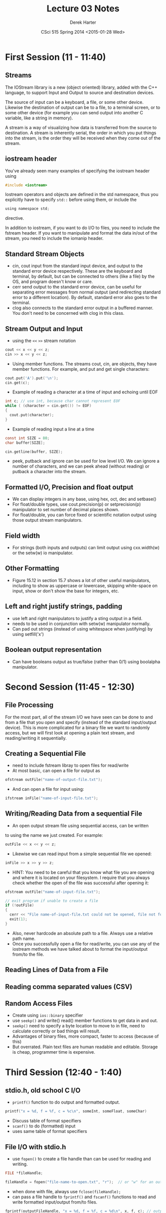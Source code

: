 #+TITLE:     Lecture 03 Notes
#+AUTHOR:    Derek Harter
#+EMAIL:     derek@harter.pro
#+DATE:      CSci 515 Spring 2014 <2015-01-28 Wed>
#+DESCRIPTION: Lecture 03 Notes.
#+OPTIONS:   H:4 num:t toc:nil
#+OPTIONS:   TeX:t LaTeX:t skip:nil d:nil todo:nil pri:nil tags:not-in-toc

* First Session (11 - 11:40)
** Streams
The IOStream library is a new (object oriented) library, added with the C++
language, to support Input and Output to source and destination devices.

The source of input can be a keyboard, a file, or some other device.  Likewise
the destination of output can be to a file, to a terminal screen, or to some
other device (for example you can send output into another C variable, like
a string in memory).

A stream is a way of visualizing how data is transferred from the source to 
destination.  A stream is inherently serial, the order in which you put things
into the stream, is the order they will be received when they come out of the
stream.

** iostream header
You've already seen many examples of specifying the iostream header using

#+begin_src c
#include <iostream>
#+end_src

Iostream operators and objects are defined in the std namespace, thus you
explicitly have to specify ~std::~ before using them, or include the

#+begin_src c
using namespace std;
#+end_src

directive.

In addition to iostream, if you want to do I/O to files, you need to include
the fstream header.  If you want to manipulate and format the data in/out of
the stream, you need to include the iomanip header.

** Standard Stream Objects

- cin, cout input from the standard input device, and output to the
  standard error device respectively.  These are the keyboard and
  terminal, by default, but can be connected to others (like a file)
  by the OS, and program doesn't know or care.
- cerr send output to the standard error device, can be useful for
  separating error messages from normal output (and redirecting
  standard error to a different location).  By default, standard error
  also goes to the terminal.
- clog also connects to the standard error output in a buffered
  manner.  You don't need to be concerned with clog in this class.

** Stream Output and Input

- using the ~<<~ ~>>~  stream notation
#+begin_src c
cout << x << y << z;
cin >> x << y << z;
#+end_src

- Using member functions.  The streams cout, cin, are objects, they have
  member functions.  For example, and put and get single characters:

#+begin_src c
cout.put('A').put('\n');
cin.get(c);
#+end_src

- Example of reading a character at a time of input and echoing until EOF

#+begin_src c
int c; // use int, because char cannot represent EOF
while ( (character = cin.get()) != EOF)
{
  cout.put(character);
}
#+end_src

- Example of reading input a line at a time 

#+begin_src c
const int SIZE = 80;
char buffer[SIZE];

cin.getline(buffer, SIZE);
#+end_src

- peek, putback and ignore can be used for low level I/O.  We can
  ignore a number of characters, and we can peek ahead (without
  reading) or putback a character into the stream.

** Formatted I/O, Precision and float output

- We can display integers in any base,  using hex, oct, dec and setbase()
- For float/double types, use cout.precision(p) or setprecision(p) 
  manipulator to set number of decimal places shown.
- For float/double, you can force fixed or scientific notation output
  using those output stream manipulators.

** Field width

- For strings (both inputs and outputs) can limit output using
  cxx.width(w) or the setw(w) io manipulator.

** Other Formatting

- Figure 15.12 in section 15.7 shows a lot of other useful manipulators,
  including to show as uppercase or lowercase, skipping white-space on input,
  show or don't show the base for integers, etc.

** Left and right justify strings, padding
- use left and right manipulators to justify a sting output in a field.  
- needs to be used in conjunction with setw(w) manipulator normally.
- Can pad out strings (instead of using whitespace when justifying)
  by using setfill('x')

** Boolean output representation
- Can have booleans output as true/false (rather than 0/1) using boolalpha
  manipulator.



* Second Session (11:45 - 12:30)

** File Processing
For the most part, all of the stream I/O we have seen can be done to
and from a file that you open and specify (instead of the standard
input/output device).  This is more complicated for a binary file we
want to randomly access, but we will first look at opening a plain
text stream, and reading/writing it sequentially.

** Creating a Sequential File

- need to include fstream libray to open files for read/write
- At most basic, can open a file for output as

#+begin_src c
ofstream outFile("name-of-output-file.txt");
#+end_src

- And can open a file for input using:

#+begin_src c
ifstream inFile("name-of-input-file.txt");
#+end_src

** Writing/Reading Data from a sequential File

- An open output stream file using sequential access, can be written
to using the name we just created.  For example:

#+begin_src c
outFile << x << y << z;
#+end_src

- Likewise we can read input from a simple sequential file we opened:

#+begin_src c
inFile >> x >> y >> z;
#+end_src

- HINT: You need to be careful that you know what file you are opening
  and where it is located on your filesystem.  I require that you
  always check whether the open of the file was successful after
  opening it:

#+begin_src c
ofstream outFile("name-of-input-file.txt");

// exit program if unable to create a file
if (!outFile)
{
  cerr << "File name-of-input-file.txt could not be opened, file not found error." << endl;
  exit(1);
}
#+end_src

- Also, never hardcode an absolute path to a file.  Always use a relative path name.
- Once you successfully open a file for read/write, you can use any of
  the iostream methods we have talked about to format the input/output
  from/to the file.

** Reading Lines of Data from a File
** Reading comma separated values (CSV)
** Random Access Files
- Create using ~ios::binary~ specifier
- use ~seekp()~ and write() read() member functions to get data in and out.
- ~seekp()~ need to specify a byte location to move to in file, need to
  calculate correctly or bad things will result.
- Advantages of binary files, more compact, faster to access (because of this)
- But overrated.  Plain text files are human readable and editable.
  Storage is cheap, programmer time is expensive.

* Third Session (12:40 - 1:40)

** stdio.h, old school C I/O
- ~printf()~ function to do output and formatted output.

#+begin_src c
printf("x = %d, f = %f, c = %c\n", someInt, someFloat, someChar)
#+end_src

- Discuss table of format specifiers
- ~scanf()~ to do (formatted) input
- uses same table of format specifiers

** File I/O with stdio.h
 
- use ~fopen()~  to create a file handle than can be used for reading and
  writing.

#+begin_src c
FILE *fileHandle;

fileHandle = fopen("file-name-to-open.txt", "r");  // or "w" for an output file to write to
#+end_src

- when done with file, always use ~fclose(fileHandle);~
- can pass a file handle to ~fprintf()~ and ~fscanf()~ functions to read
  and write formatted input/output from/to files.

#+begin_src c
fprintf(outputFileHandle, "x = %d, f = %f, c = %d\n", x, f, c); // output values to plain text file
#+end_src

- again similar syntax for input using ~scanf()~
